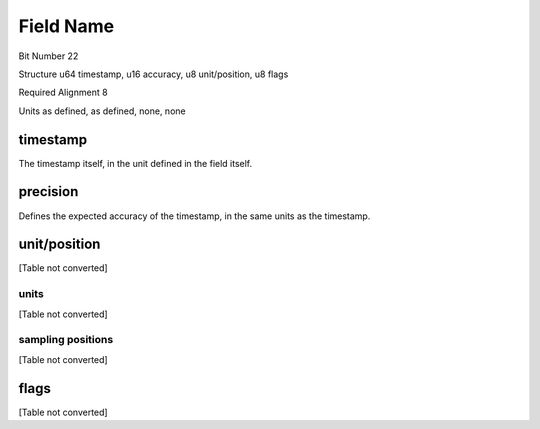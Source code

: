 Field Name
==========

Bit Number  22

Structure  u64 timestamp, u16 accuracy, u8 unit/position, u8 flags

Required Alignment  8

Units  as defined, as defined, none, none

timestamp
---------

The timestamp itself, in the unit defined in the field itself.

precision
---------

Defines the expected accuracy of the timestamp, in the same units as the timestamp.

unit/position
-------------

[Table not converted]

units
~~~~~

[Table not converted]

sampling positions
~~~~~~~~~~~~~~~~~~

[Table not converted]

flags
-----

[Table not converted]

